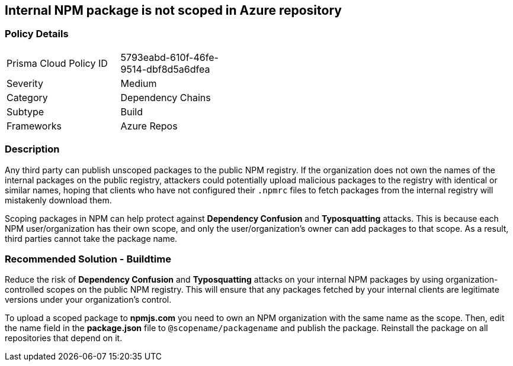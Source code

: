 == Internal NPM package is not scoped in Azure repository

=== Policy Details 

[width=45%]
[cols="1,1"]
|=== 

|Prisma Cloud Policy ID 
|5793eabd-610f-46fe-9514-dbf8d5a6dfea 

|Severity
|Medium
// add severity level

|Category
|Dependency Chains
// add category+link

|Subtype
|Build
// add subtype-build/runtime

|Frameworks
|Azure Repos

|=== 

=== Description 

Any third party can publish unscoped packages to the public NPM registry. If the organization does not own the names of the internal packages on the public registry, attackers could potentially upload malicious packages to the registry with identical or similar names, hoping that clients who have not configured their `.npmrc` files to fetch packages from the internal registry will mistakenly download them.

Scoping packages in NPM can help protect against **Dependency Confusion** and **Typosquatting** attacks. This is because each NPM user/organization has their own scope, and only the user/organization’s owner can add packages to that scope. As a result, third parties cannot take the package name. 

=== Recommended Solution - Buildtime

Reduce the risk of **Dependency Confusion** and **Typosquatting** attacks on your internal NPM packages by using organization-controlled scopes on the public NPM registry. This will ensure that any packages fetched by your internal clients are legitimate versions under your organization's control.

To upload a scoped package to **npmjs.com** you need to own an NPM organization with the same name as the scope. Then, edit the name field in the **package.json** file to `@scopename/packagename` and publish the package. Reinstall the package on all repositories that depend on it.













